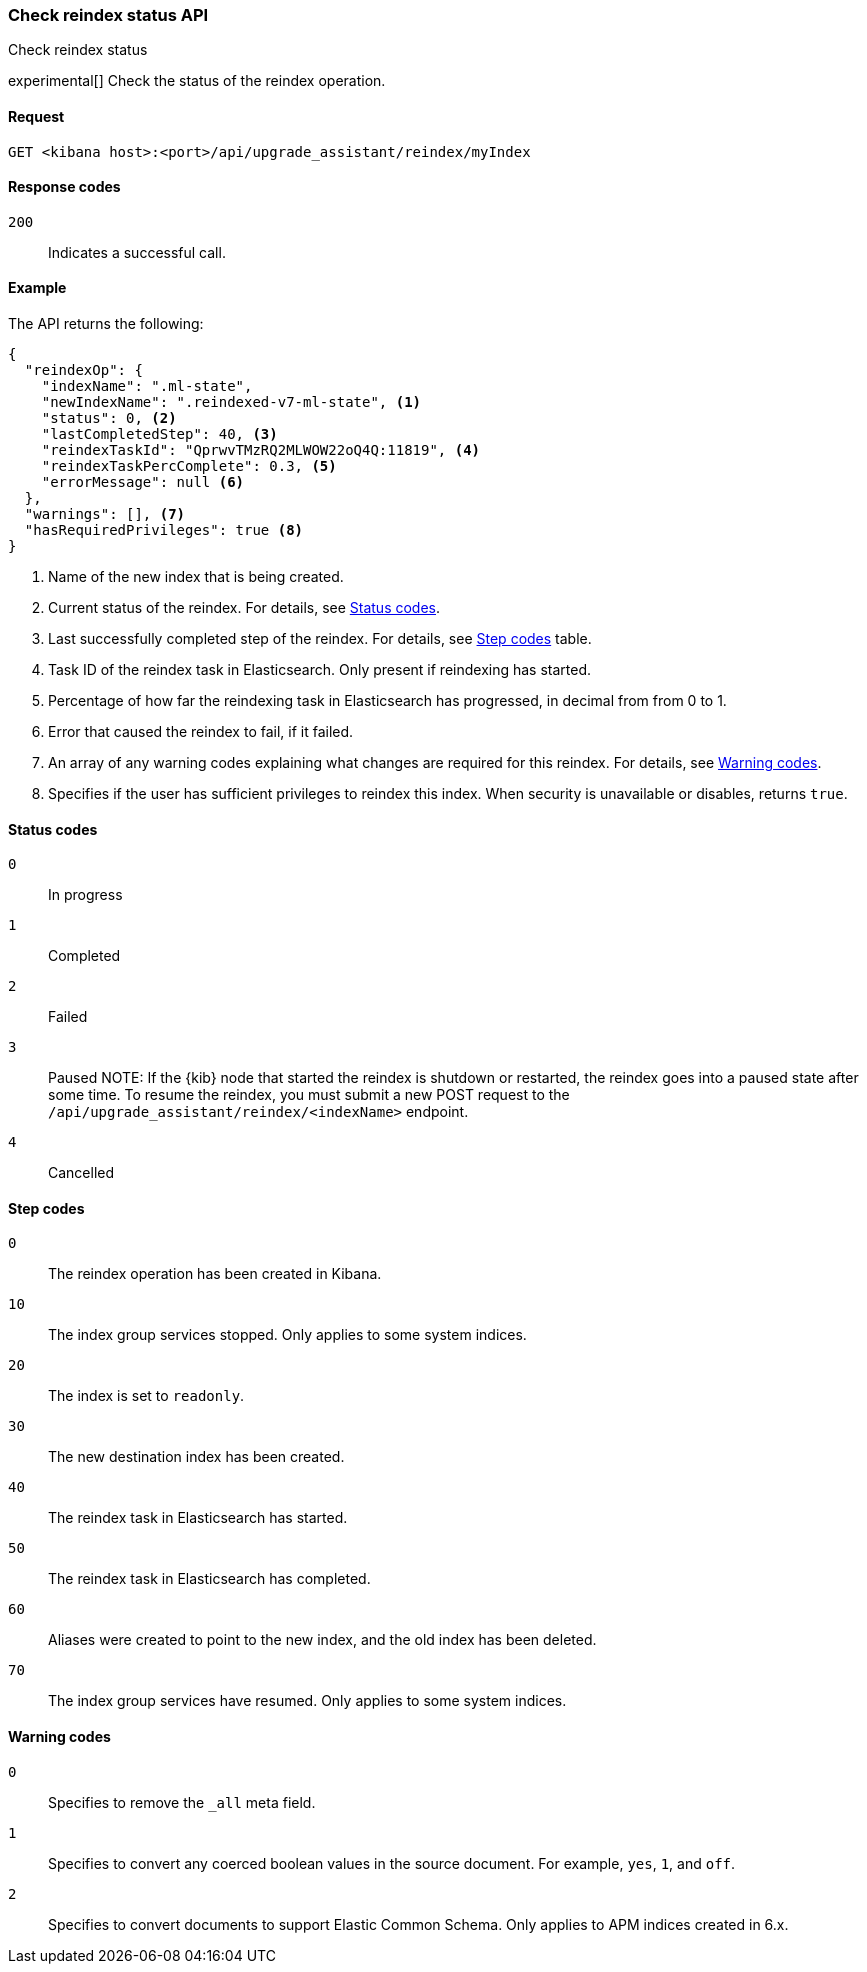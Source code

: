 [[check-reindex-status]]
=== Check reindex status API
++++
<titleabbrev>Check reindex status</titleabbrev>
++++

experimental[] Check the status of the reindex operation.

[[check-reindex-status-request]]
==== Request

`GET <kibana host>:<port>/api/upgrade_assistant/reindex/myIndex`

[[check-reindex-status-response-codes]]
==== Response codes

`200`::
  Indicates a successful call.

[[check-reindex-status-example]]
==== Example

The API returns the following:

[source,sh]
--------------------------------------------------
{
  "reindexOp": {
    "indexName": ".ml-state",
    "newIndexName": ".reindexed-v7-ml-state", <1>
    "status": 0, <2>
    "lastCompletedStep": 40, <3>
    "reindexTaskId": "QprwvTMzRQ2MLWOW22oQ4Q:11819", <4>
    "reindexTaskPercComplete": 0.3, <5>
    "errorMessage": null <6>
  },
  "warnings": [], <7>
  "hasRequiredPrivileges": true <8>
}
--------------------------------------------------

<1> Name of the new index that is being created.
<2> Current status of the reindex. For details, see <<status-code,Status codes>>.
<3> Last successfully completed step of the reindex. For details, see <<step-code,Step codes>> table.
<4> Task ID of the reindex task in Elasticsearch. Only present if reindexing has started.
<5> Percentage of how far the reindexing task in Elasticsearch has progressed, in decimal from from 0 to 1.
<6> Error that caused the reindex to fail, if it failed.
<7> An array of any warning codes explaining what changes are required for this reindex. For details, see <<warning-code,Warning codes>>.
<8> Specifies if the user has sufficient privileges to reindex this index. When security is unavailable or disables, returns `true`.

[[status-code]]
==== Status codes

`0`::
  In progress

`1`::
  Completed

`2`::
  Failed

`3`::
  Paused
NOTE: If the {kib} node that started the reindex is shutdown or restarted, the reindex goes into a paused state after some time.
To resume the reindex, you must submit a new POST request to the `/api/upgrade_assistant/reindex/<indexName>` endpoint.

`4`::
  Cancelled

[[step-code]]
==== Step codes

`0`::
  The reindex operation has been created in Kibana.

`10`::
  The index group services stopped. Only applies to some system indices.

`20`::
  The index is set to `readonly`.

`30`::
  The new destination index has been created.

`40`::
  The reindex task in Elasticsearch has started.

`50`::
  The reindex task in Elasticsearch has completed.

`60`::
  Aliases were created to point to the new index, and the old index has been deleted.

`70`::
  The index group services have resumed. Only applies to some system indices.

[[warning-code]]
==== Warning codes

`0`::
  Specifies to remove the `_all` meta field.

`1`::
  Specifies to convert any coerced boolean values in the source document. For example, `yes`, `1`, and `off`.

`2`::
  Specifies to convert documents to support Elastic Common Schema. Only applies to APM indices created in 6.x.
